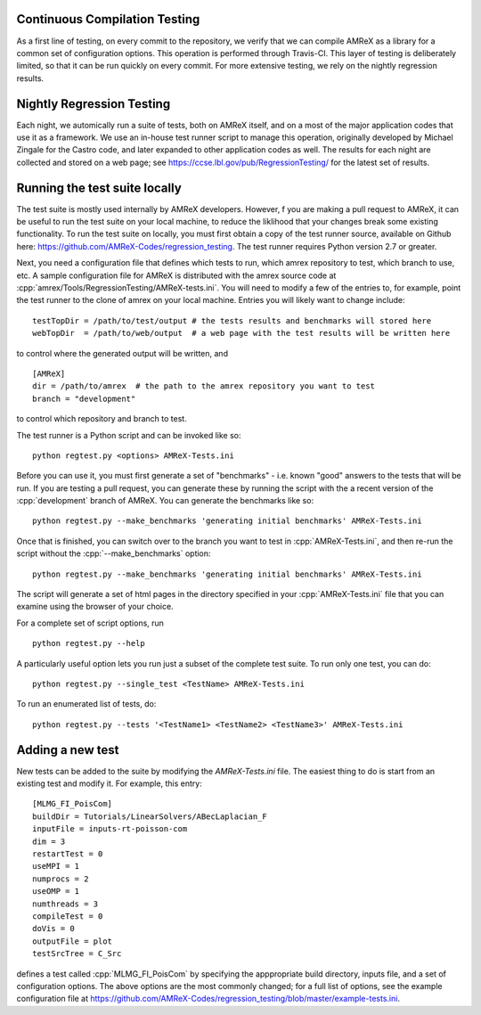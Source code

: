 .. role:: cpp(code)
   :language: c++

Continuous Compilation Testing
==============================

As a first line of testing, on every commit to the repository, we verify that we can compile
AMReX as a library for a common set of configuration options. This operation is performed
through Travis-CI. This layer of testing is deliberately limited, so that it can be run
quickly on every commit. For more extensive testing, we rely on the nightly regression results.

              
Nightly Regression Testing
==========================

Each night, we automically run a suite of tests, both on AMReX itself, and on a most of the major
application codes that use it as a framework. We use an in-house test runner script to manage this
operation, originally developed by Michael Zingale for the Castro code, and later expanded to other
application codes as well. The results for each night are collected and stored on a web page; see
https://ccse.lbl.gov/pub/RegressionTesting/ for the latest set of results.

Running the test suite locally
==============================

The test suite is mostly used internally by AMReX developers. However,
f you are making a pull request to AMReX, it can be useful to run the test suite
on your local machine, to reduce the liklihood that your changes break some existing functionality.
To run the test suite on locally, you must first obtain a copy of the test runner source, available
on Github here: https://github.com/AMReX-Codes/regression_testing. The test runner requires Python
version 2.7 or greater.

Next, you need a configuration file that defines which tests to run, which amrex repository to test,
which branch to use, etc. A sample configuration file for AMReX is distributed with the amrex source
code at :cpp:`amrex/Tools/RegressionTesting/AMReX-tests.ini`. You will need to modify a few of the entries
to, for example, point the test runner to the clone of amrex on your local machine. Entries you will
likely want to change include:

.. highlight:: bash

::

   testTopDir = /path/to/test/output # the tests results and benchmarks will stored here
   webTopDir  = /path/to/web/output  # a web page with the test results will be written here

to control where the generated output will be written, and

::
   
   [AMReX]
   dir = /path/to/amrex  # the path to the amrex repository you want to test
   branch = "development"

to control which repository and branch to test.

The test runner is a Python script and can be invoked like so:

::

   python regtest.py <options> AMReX-Tests.ini
   
Before you can use it, you must first generate a set of "benchmarks" - i.e. known "good" answers to the
tests that will be run. If you are testing a pull request, you can generate these by running the script
with the a recent version of the :cpp:`development` branch of AMReX. You can generate the benchmarks like so:

::
   
   python regtest.py --make_benchmarks 'generating initial benchmarks' AMReX-Tests.ini

Once that is finished, you can switch over to the branch you want to test in :cpp:`AMReX-Tests.ini`, and then
re-run the script without the :cpp:`--make_benchmarks` option:

::
   
   python regtest.py --make_benchmarks 'generating initial benchmarks' AMReX-Tests.ini

The script will generate a set of html pages in the directory specified in your :cpp:`AMReX-Tests.ini`
file that you can examine using the browser of your choice.

For a complete set of script options, run

::

   python regtest.py --help

A particularly useful option lets you run just a subset of the complete test suite. To run only one test, you can do:
   
::
   
   python regtest.py --single_test <TestName> AMReX-Tests.ini

To run an enumerated list of tests, do:
   
::
   
   python regtest.py --tests '<TestName1> <TestName2> <TestName3>' AMReX-Tests.ini


Adding a new test
=================

New tests can be added to the suite by modifying the `AMReX-Tests.ini` file. The easiest thing to
do is start from an existing test and modify it. For example, this entry:

::

   [MLMG_FI_PoisCom] 
   buildDir = Tutorials/LinearSolvers/ABecLaplacian_F
   inputFile = inputs-rt-poisson-com
   dim = 3
   restartTest = 0
   useMPI = 1
   numprocs = 2
   useOMP = 1
   numthreads = 3
   compileTest = 0
   doVis = 0
   outputFile = plot
   testSrcTree = C_Src

defines a test called :cpp:`MLMG_FI_PoisCom` by specifying the apppropriate build directory, inputs file,
and a set of configuration options. The above options are the most commonly changed; for a full list
of options, see the example configuration file at https://github.com/AMReX-Codes/regression_testing/blob/master/example-tests.ini.


